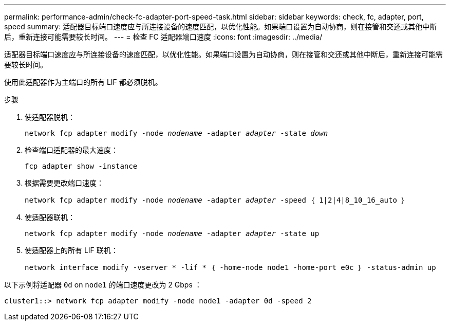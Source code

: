 ---
permalink: performance-admin/check-fc-adapter-port-speed-task.html 
sidebar: sidebar 
keywords: check, fc, adapter, port, speed 
summary: 适配器目标端口速度应与所连接设备的速度匹配，以优化性能。如果端口设置为自动协商，则在接管和交还或其他中断后，重新连接可能需要较长时间。 
---
= 检查 FC 适配器端口速度
:icons: font
:imagesdir: ../media/


[role="lead"]
适配器目标端口速度应与所连接设备的速度匹配，以优化性能。如果端口设置为自动协商，则在接管和交还或其他中断后，重新连接可能需要较长时间。

使用此适配器作为主端口的所有 LIF 都必须脱机。

.步骤
. 使适配器脱机：
+
`network fcp adapter modify -node _nodename_ -adapter _adapter_ -state _down_`

. 检查端口适配器的最大速度：
+
`fcp adapter show -instance`

. 根据需要更改端口速度：
+
`network fcp adapter modify -node _nodename_ -adapter _adapter_ -speed ｛ 1|2|4|8_10_16_auto ｝`

. 使适配器联机：
+
`network fcp adapter modify -node _nodename_ -adapter _adapter_ -state up`

. 使适配器上的所有 LIF 联机：
+
`network interface modify -vserver * -lif * ｛ -home-node node1 -home-port e0c ｝ -status-admin up`



以下示例将适配器 `0d` on `node1` 的端口速度更改为 2 Gbps ：

[listing]
----
cluster1::> network fcp adapter modify -node node1 -adapter 0d -speed 2
----